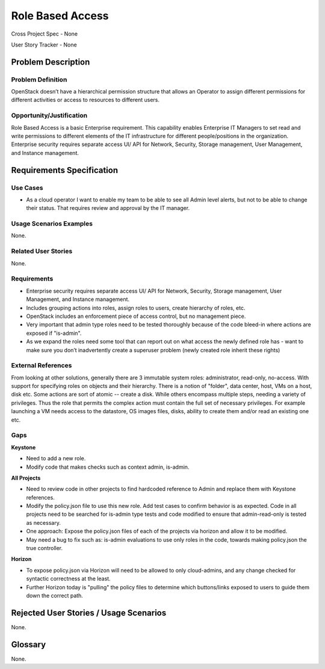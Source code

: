 Role Based Access
=================

Cross Project Spec - None

User Story Tracker - None

Problem Description
-------------------

Problem Definition
++++++++++++++++++
OpenStack doesn’t have a hierarchical permission structure that allows an
Operator to assign different permissions for different activities or access to
resources to different users.

Opportunity/Justification
+++++++++++++++++++++++++
Role Based Access is a basic Enterprise requirement. This capability enables
Enterprise IT Managers to set read and write permissions to different elements
of the IT infrastructure for different people/positions in the organization.
Enterprise security requires separate access UI/ API for Network, Security,
Storage management, User Management, and Instance management.

Requirements Specification
--------------------------

Use Cases
+++++++++
* As a cloud operator I want to enable my team to be able to see all Admin
  level alerts, but not to be able to change their status. That requires review
  and approval by the IT manager.

Usage Scenarios Examples
++++++++++++++++++++++++
None.

Related User Stories
++++++++++++++++++++
None.

Requirements
++++++++++++

* Enterprise security requires separate access UI/ API for Network, Security,
  Storage management, User Management, and Instance management.
* Includes grouping actions into roles, assign roles to users, create hierarchy
  of roles, etc.
* OpenStack includes an enforcement piece of access control, but no management
  piece.
* Very important that admin type roles need to be tested thoroughly because of
  the code bleed-in where actions are exposed if  "is-admin".
* As we expand the roles need some tool that can report out on what access the
  newly defined role has - want to make sure you don’t inadvertently create a
  superuser problem (newly created role inherit these rights)

External References
+++++++++++++++++++
From looking at other solutions, generally there are 3 immutable system roles:
administrator, read-only, no-access. With support for specifying roles on
objects and their hierarchy. There is a notion of "folder", data center, host,
VMs on a host, disk etc. Some actions are sort of atomic -- create a disk.
While others encompass multiple steps, needing a variety of privileges. Thus
the role that permits the complex action must contain the full set of necessary
privileges. For example launching a VM needs access to the datastore, OS images
files, disks, ability to create them and/or read an existing one etc.

Gaps
++++
**Keystone**

* Need to add a new role.
* Modify code that makes checks such as context admin, is-admin.

**All Projects**

* Need to review code in other projects to find hardcoded reference to Admin
  and replace them with Keystone references.
* Modify the policy.json file to use this new role. Add test cases to confirm
  behavior is as expected. Code in all projects need to be searched for
  is-admin type tests and code modified to ensure that admin-read-only is
  tested as necessary.
* One approach: Expose the policy.json files of each of the projects via
  horizon and allow it to be modified.
* May need a bug to fix such as: is-admin evaluations to use only roles in the
  code, towards making policy.json the true controller.

**Horizon**

* To expose policy.json via Horizon will need to be allowed to only
  cloud-admins, and any change checked for syntactic correctness at the least.
* Further Horizon today is "pulling" the policy files to determine which
  buttons/links exposed to users to guide them down the correct path.

Rejected User Stories / Usage Scenarios
---------------------------------------
None.

Glossary
--------
None.
